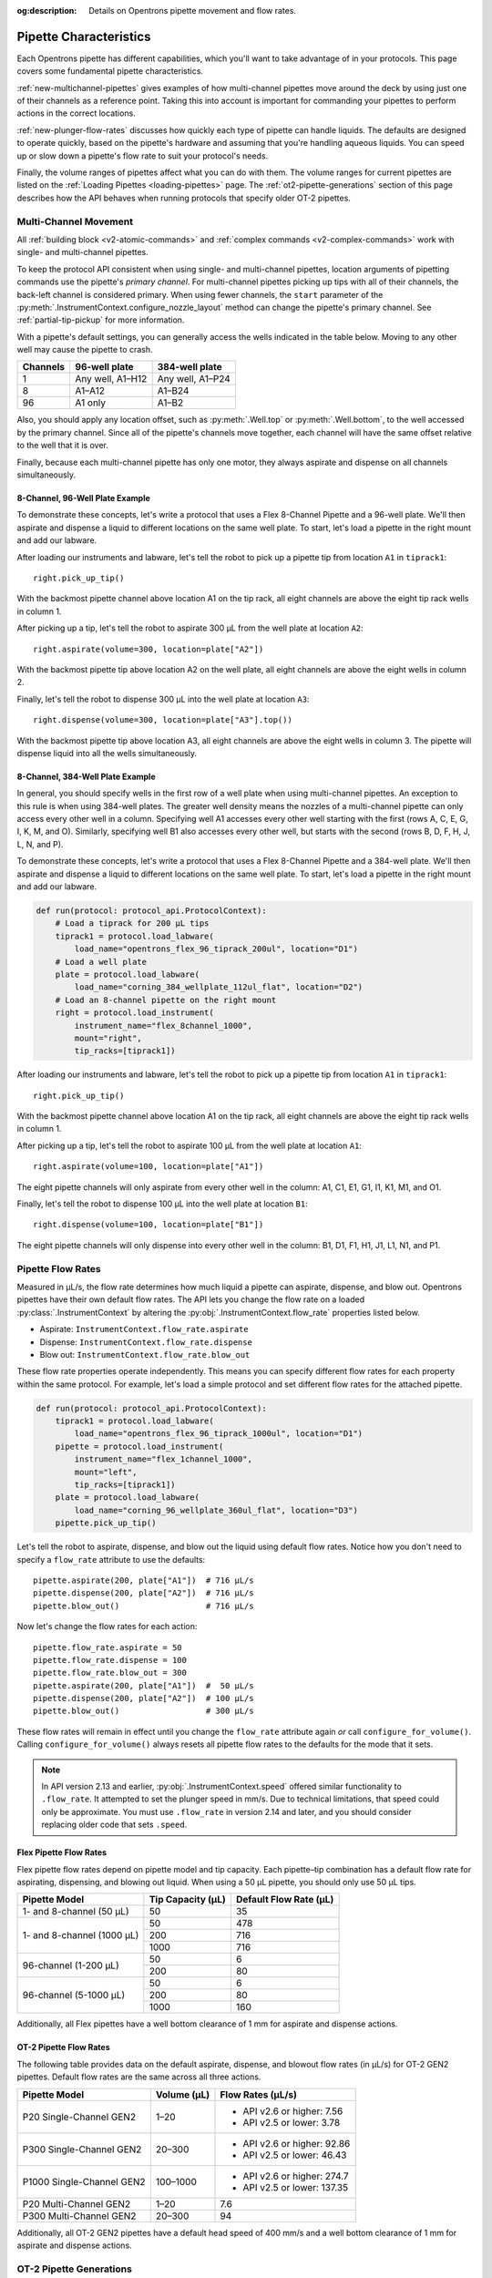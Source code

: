 :og:description: Details on Opentrons pipette movement and flow rates.

.. _pipette-characteristics:

***********************
Pipette Characteristics
***********************

Each Opentrons pipette has different capabilities, which you'll want to take advantage of in your protocols. This page covers some fundamental pipette characteristics.

:ref:`new-multichannel-pipettes` gives examples of how multi-channel pipettes move around the deck by using just one of their channels as a reference point. Taking this into account is important for commanding your pipettes to perform actions in the correct locations.

:ref:`new-plunger-flow-rates` discusses how quickly each type of pipette can handle liquids. The defaults are designed to operate quickly, based on the pipette's hardware and assuming that you're handling aqueous liquids. You can speed up or slow down a pipette's flow rate to suit your protocol's needs.

Finally, the volume ranges of pipettes affect what you can do with them. The volume ranges for current pipettes are listed on the :ref:`Loading Pipettes <loading-pipettes>` page. The :ref:`ot2-pipette-generations` section of this page describes how the API behaves when running protocols that specify older OT-2 pipettes.

.. _new-multichannel-pipettes:

Multi-Channel Movement
======================

All :ref:`building block <v2-atomic-commands>` and :ref:`complex commands <v2-complex-commands>` work with single- and multi-channel pipettes.

To keep the protocol API consistent when using single- and multi-channel pipettes, location arguments of pipetting commands use the pipette's *primary channel*. For multi-channel pipettes picking up tips with all of their channels, the back-left channel is considered primary. When using fewer channels, the ``start`` parameter of the :py:meth:`.InstrumentContext.configure_nozzle_layout` method can change the pipette's primary channel. See :ref:`partial-tip-pickup` for more information.

With a pipette's default settings, you can generally access the wells indicated in the table below. Moving to any other well may cause the pipette to crash.

.. list-table::
   :header-rows: 1
   
   * - Channels
     - 96-well plate
     - 384-well plate
   * - 1
     - Any well, A1–H12
     - Any well, A1–P24
   * - 8
     - A1–A12
     - A1–B24
   * - 96
     - A1 only
     - A1–B2

Also, you should apply any location offset, such as :py:meth:`.Well.top` or :py:meth:`.Well.bottom`, to the well accessed by the primary channel. Since all of the pipette's channels move together, each channel will have the same offset relative to the well that it is over.

Finally, because each multi-channel pipette has only one motor, they always aspirate and dispense on all channels simultaneously.

8-Channel, 96-Well Plate Example
--------------------------------

To demonstrate these concepts, let's write a protocol that uses a Flex 8-Channel Pipette and a 96-well plate. We'll then aspirate and dispense a liquid to different locations on the same well plate. To start, let's load a pipette in the right mount and add our labware.

.. code-block:: python
    :substitutions:

    from opentrons import protocol_api
    
    requirements = {"robotType": "Flex", "apiLevel":"|apiLevel|"}

    def run(protocol: protocol_api.ProtocolContext):
        # Load a tiprack for 1000 µL tips
        tiprack1 = protocol.load_labware(
            load_name="opentrons_flex_96_tiprack_1000ul", location="D1")       
        # Load a 96-well plate
        plate = protocol.load_labware(
            load_name="corning_96_wellplate_360ul_flat", location="C1")       
        # Load an 8-channel pipette on the right mount
        right = protocol.load_instrument(
            instrument_name="flex_8channel_1000",
            mount="right",
            tip_racks=[tiprack1])

After loading our instruments and labware, let's tell the robot to pick up a pipette tip from location ``A1`` in ``tiprack1``::

    right.pick_up_tip()

With the backmost pipette channel above location A1 on the tip rack, all eight channels are above the eight tip rack wells in column 1.   

After picking up a tip, let's tell the robot to aspirate 300 µL from the well plate at location ``A2``::
        
    right.aspirate(volume=300, location=plate["A2"])

With the backmost pipette tip above location A2 on the well plate, all eight channels are above the eight wells in column 2.

Finally, let's tell the robot to dispense 300 µL into the well plate at location ``A3``::

    right.dispense(volume=300, location=plate["A3"].top())

With the backmost pipette tip above location A3, all eight channels are above the eight wells in column 3. The pipette will dispense liquid into all the wells simultaneously.

8-Channel, 384-Well Plate Example
---------------------------------

In general, you should specify wells in the first row of a well plate when using multi-channel pipettes. An exception to this rule is when using 384-well plates. The greater well density means the nozzles of a multi-channel pipette can only access every other well in a column. Specifying well A1 accesses every other well starting with the first (rows A, C, E, G, I, K, M, and O). Similarly, specifying well B1 also accesses every other well, but starts with the second (rows B, D, F, H, J, L, N, and P).

To demonstrate these concepts, let's write a protocol that uses a Flex 8-Channel Pipette and a 384-well plate. We'll then aspirate and dispense a liquid to different locations on the same well plate. To start, let's load a pipette in the right mount and add our labware.

.. code-block:: python

    def run(protocol: protocol_api.ProtocolContext):
        # Load a tiprack for 200 µL tips
        tiprack1 = protocol.load_labware(
            load_name="opentrons_flex_96_tiprack_200ul", location="D1")
        # Load a well plate
        plate = protocol.load_labware(
            load_name="corning_384_wellplate_112ul_flat", location="D2")
        # Load an 8-channel pipette on the right mount
        right = protocol.load_instrument(
            instrument_name="flex_8channel_1000",
            mount="right",
            tip_racks=[tiprack1])


After loading our instruments and labware, let's tell the robot to pick up a pipette tip from location ``A1`` in ``tiprack1``::

    right.pick_up_tip()

With the backmost pipette channel above location A1 on the tip rack, all eight channels are above the eight tip rack wells in column 1.

After picking up a tip, let's tell the robot to aspirate 100 µL from the well plate at location ``A1``::

    right.aspirate(volume=100, location=plate["A1"])

The eight pipette channels will only aspirate from every other well in the column: A1, C1, E1, G1, I1, K1, M1, and O1.

Finally, let's tell the robot to dispense 100 µL into the well plate at location ``B1``::

    right.dispense(volume=100, location=plate["B1"])

The eight pipette channels will only dispense into every other well in the column: B1, D1, F1, H1, J1, L1, N1, and P1.


.. _new-plunger-flow-rates:

Pipette Flow Rates
==================

Measured in µL/s, the flow rate determines how much liquid a pipette can aspirate, dispense, and blow out. Opentrons pipettes have their own default flow rates. The API lets you change the flow rate on a loaded :py:class:`.InstrumentContext` by altering the :py:obj:`.InstrumentContext.flow_rate` properties listed below. 

* Aspirate: ``InstrumentContext.flow_rate.aspirate``
* Dispense: ``InstrumentContext.flow_rate.dispense``
* Blow out: ``InstrumentContext.flow_rate.blow_out``

These flow rate properties operate independently. This means you can specify different flow rates for each property within the same protocol. For example, let's load a simple protocol and set different flow rates for the attached pipette.

.. code-block:: python

    def run(protocol: protocol_api.ProtocolContext):
        tiprack1 = protocol.load_labware(
            load_name="opentrons_flex_96_tiprack_1000ul", location="D1")       
        pipette = protocol.load_instrument(
            instrument_name="flex_1channel_1000",
            mount="left",
            tip_racks=[tiprack1])                
        plate = protocol.load_labware(
            load_name="corning_96_wellplate_360ul_flat", location="D3")
        pipette.pick_up_tip()

Let's tell the robot to aspirate, dispense, and blow out the liquid using default flow rates. Notice how you don't need to specify a ``flow_rate`` attribute to use the defaults::

        pipette.aspirate(200, plate["A1"])  # 716 µL/s
        pipette.dispense(200, plate["A2"])  # 716 µL/s
        pipette.blow_out()                  # 716 µL/s

Now let's change the flow rates for each action::

        pipette.flow_rate.aspirate = 50
        pipette.flow_rate.dispense = 100
        pipette.flow_rate.blow_out = 300
        pipette.aspirate(200, plate["A1"])  #  50 µL/s
        pipette.dispense(200, plate["A2"])  # 100 µL/s
        pipette.blow_out()                  # 300 µL/s
        
These flow rates will remain in effect until you change the ``flow_rate`` attribute again *or* call ``configure_for_volume()``. Calling ``configure_for_volume()`` always resets all pipette flow rates to the defaults for the mode that it sets.

.. TODO add mode ranges and flow defaults to sections below

.. note::
    In API version 2.13 and earlier, :py:obj:`.InstrumentContext.speed` offered similar functionality to ``.flow_rate``. It attempted to set the plunger speed in mm/s. Due to technical limitations, that speed could only be approximate. You must use ``.flow_rate`` in version 2.14 and later, and you should consider replacing older code that sets ``.speed``.

.. versionadded:: 2.0


Flex Pipette Flow Rates
-----------------------

Flex pipette flow rates depend on pipette model and tip capacity. Each pipette–tip combination has a default flow rate for aspirating, dispensing, and blowing out liquid. When using a 50 µL pipette, you should only use 50 µL tips.

+-----------------------------+-------------------+------------------------+
| Pipette Model               | Tip Capacity (µL) | Default Flow Rate (µL) |
+=============================+===================+========================+
| 1- and 8-channel (50 µL)    | 50                | 35                     |
+-----------------------------+-------------------+------------------------+
| 1- and 8-channel (1000 µL)  | 50                | 478                    |
+                             +-------------------+------------------------+
|                             | 200               | 716                    |
+                             +-------------------+------------------------+
|                             | 1000              | 716                    |
+-----------------------------+-------------------+------------------------+
| 96-channel (1-200 µL)       | 50                | 6                      |
+                             +-------------------+------------------------+
|                             | 200               | 80                     |
+-----------------------------+-------------------+------------------------+
| 96-channel (5-1000 µL)      | 50                | 6                      |
+                             +-------------------+------------------------+
|                             | 200               | 80                     |
+                             +-------------------+------------------------+
|                             | 1000              | 160                    |
+-----------------------------+-------------------+------------------------+

Additionally, all Flex pipettes have a well bottom clearance of 1 mm for aspirate and dispense actions.

.. _ot2-flow-rates:

OT-2 Pipette Flow Rates
-----------------------

The following table provides data on the default aspirate, dispense, and blowout flow rates (in µL/s) for OT-2 GEN2 pipettes. Default flow rates are the same across all three actions.

.. list-table::
    :header-rows: 1

    * - Pipette Model
      - Volume (µL)
      - Flow Rates (µL/s)
    * - P20 Single-Channel GEN2
      - 1–20
      - 
          * API v2.6 or higher: 7.56
          * API v2.5 or lower: 3.78
    * - P300 Single-Channel GEN2
      - 20–300
      - 
          * API v2.6 or higher: 92.86
          * API v2.5 or lower: 46.43
    * - P1000 Single-Channel GEN2
      - 100–1000
      -
          * API v2.6 or higher: 274.7
          * API v2.5 or lower: 137.35
    * - P20 Multi-Channel GEN2
      - 1–20
      - 7.6
    * - P300 Multi-Channel GEN2
      - 20–300
      - 94
 
Additionally, all OT-2 GEN2 pipettes have a default head speed of 400 mm/s and a well bottom clearance of 1 mm for aspirate and dispense actions.

.. _ot2-pipette-generations:

OT-2 Pipette Generations
========================

The OT-2 works with the GEN1 and GEN2 pipette models. The newer GEN2 pipettes have different volume ranges than the older GEN1 pipettes. With some exceptions, the volume ranges for GEN2 pipettes overlap those used by the GEN1 models. If your protocol specifies a GEN1 pipette, but you have a GEN2 pipette with a compatible volume range, you can still run your protocol. The OT-2 will consider the GEN2 pipette to have the same minimum volume as the GEN1 pipette. The following table lists the volume compatibility between the GEN2 and GEN1 pipettes.

.. list-table::
    :header-rows: 1
    
    * - GEN2 Pipette
      - GEN1 Pipette
      - GEN1 Volume
    * - P20 Single-Channel GEN2
      - P10 Single-Channel GEN1
      - 1-10 µL
    * - P20 Multi-Channel GEN2
      - P10 Multi-Channel GEN1
      - 1-10 µL
    * - P300 Single-Channel GEN2
      - P300 Single-Channel GEN1
      - 30-300 µL
    * - P300 Multi-Channel GEN2
      - P300 Multi-Channel GEN1
      - 20-200 µL
    * - P1000 Single-Channel GEN2
      - P1000 Single-Channel GEN1
      - 100-1000 µL

The single- and multi-channel P50 GEN1 pipettes are the exceptions here. If your protocol uses a P50 GEN1 pipette, there is no backward compatibility with a related GEN2 pipette. To replace a P50 GEN1 with a corresponding GEN2 pipette, edit your protocol to load a P20 Single-Channel GEN2 (for volumes below 20 µL) or a P300 Single-Channel GEN2 (for volumes between 20 and 50 µL).

